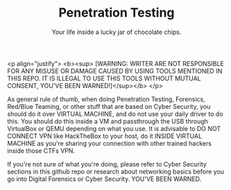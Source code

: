 #+TITLE:Penetration Testing
#+SUBTITLE:Your life inside a lucky jar of chocolate chips.
#+STARTUP: Content inlineimages

<p align="justify">
<b><sup> [WARNING: WRITER ARE NOT RESPONSIBLE FOR ANY MISUSE OR DAMAGE CAUSED BY USING TOOLS MENTIONED IN THIS REPO. IT IS ILLEGAL TO USE THIS TOOLS WITHOUT MUTUAL CONSENT, YOU'VE BEEN WARNED!]</sup></b>
</p>

As general rule of thumb, when doing Penetration Testing, Forensics, Red/Blue Teaming, or other stuff that are based on Cyber Security, you should do it over VIRTUAL MACHINE, and do not use your daily driver to do this. You should do this inside a VM and passthrough the USB through VirtualBox or QEMU depending on what you use. It is advisable to DO NOT CONNECT VPN like HackTheBox to your host, do it INSIDE VIRTUAL MACHINE as you're sharing your connection with other trained hackers inside those CTFs VPN.

If you're not sure of what you're doing, please refer to Cyber Security sections in this github repo or research about networking basics before you go into Digital Forensics or Cyber Security. YOU'VE BEEN WARNED.
